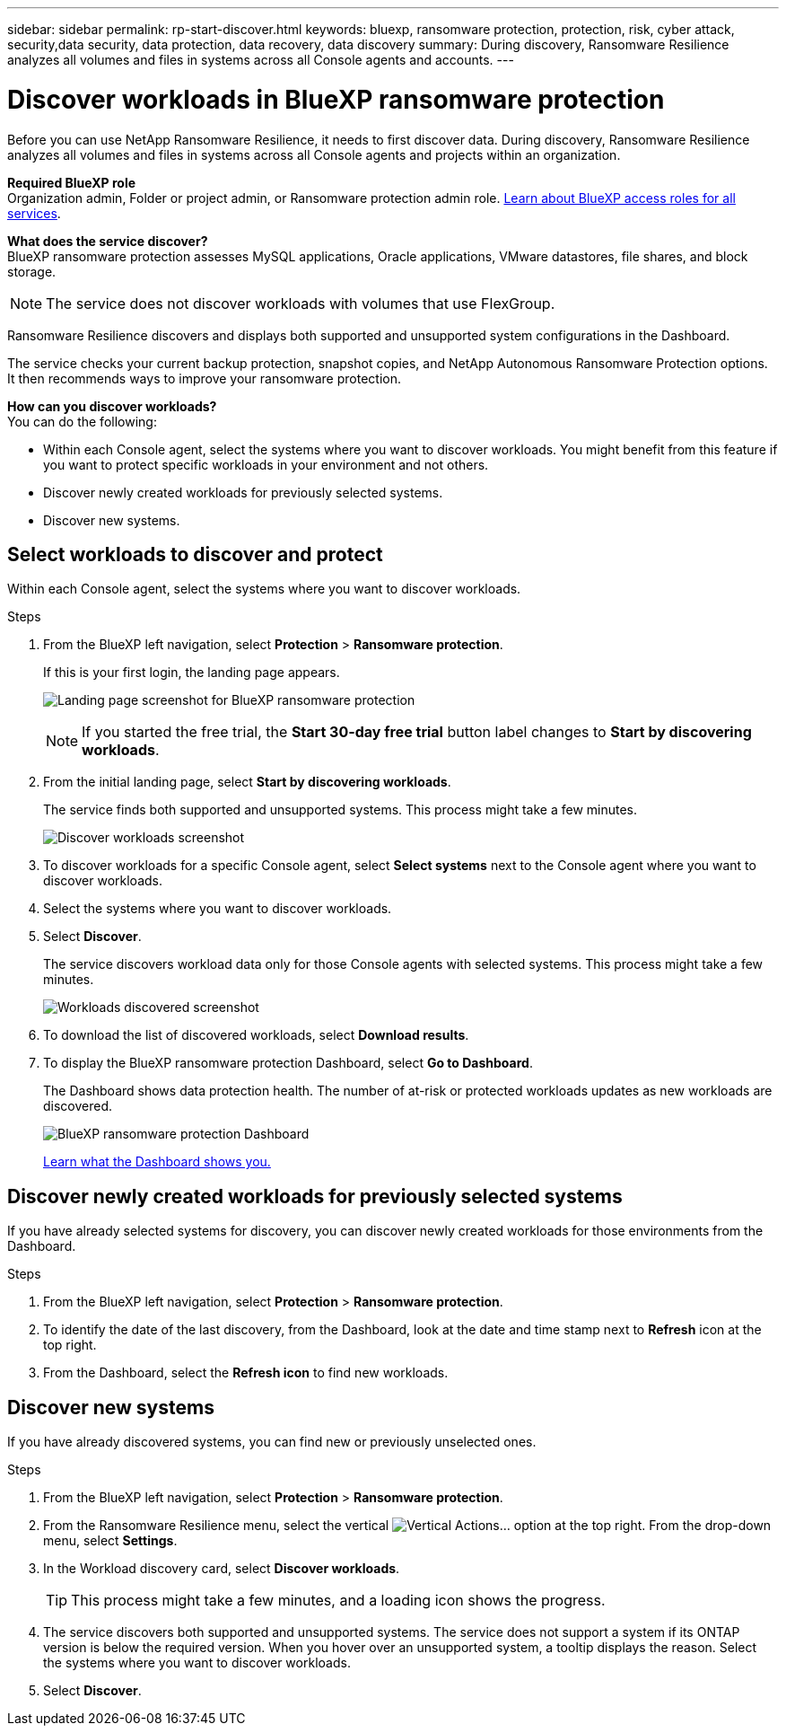 ---
sidebar: sidebar
permalink: rp-start-discover.html
keywords: bluexp, ransomware protection, protection, risk, cyber attack, security,data security, data protection, data recovery, data discovery
summary: During discovery, Ransomware Resilience analyzes all volumes and files in systems across all Console agents and accounts.     
---

= Discover workloads in BlueXP ransomware protection
:hardbreaks:
:icons: font
:imagesdir: ./media/

[.lead]
Before you can use NetApp Ransomware Resilience, it needs to first discover data. During discovery, Ransomware Resilience analyzes all volumes and files in systems across all Console agents and projects within an organization. 

*Required BlueXP role*
Organization admin, Folder or project admin, or Ransomware protection admin role. https://docs.netapp.com/us-en/bluexp-setup-admin/reference-iam-predefined-roles.html[Learn about BlueXP access roles for all services^].

*What does the service discover?*
BlueXP ransomware protection assesses MySQL applications, Oracle applications, VMware datastores, file shares, and block storage. 

NOTE: The service does not discover workloads with volumes that use FlexGroup.

Ransomware Resilience discovers and displays both supported and unsupported system configurations in the Dashboard.

The service checks your current backup protection, snapshot copies, and NetApp Autonomous Ransomware Protection options. It then recommends ways to improve your ransomware protection. 

*How can you discover workloads?*
You can do the following: 

* Within each Console agent, select the systems where you want to discover workloads. You might benefit from this feature if you want to protect specific workloads in your environment and not others. 
//* During workload discovery, you can enable automatic discovery of workloads per Console agent. This feature lets you select the workloads that you want to protect. 
* Discover newly created workloads for previously selected systems. 
* Discover new systems. 


== Select workloads to discover and protect
Within each Console agent, select the systems where you want to discover workloads. 

.Steps

. From the BlueXP left navigation, select *Protection* > *Ransomware protection*. 
+
If this is your first login, the landing page appears.
+
image:screen-landing.png[Landing page screenshot for BlueXP ransomware protection]
+
NOTE: If you started the free trial, the *Start 30-day free trial* button label changes to *Start by discovering workloads*. 

. From the initial landing page, select *Start by discovering workloads*. 
+
The service finds both supported and unsupported systems. This process might take a few minutes.
+
image:screen-discover-workloads-unsupported.png[Discover workloads screenshot] 
//. Do one of the following: 
//* To select systems for all Console agents, select *Select all systems*.

. To discover workloads for a specific Console agent, select *Select systems* next to the Console agent where you want to discover workloads.



. Select the systems where you want to discover workloads. 
//. Optionally, select *Enable autodiscovery* to have Ransomware Resilience automatically discover new workloads in the selected Console agent. 
. Select *Discover*. 
+
The service discovers workload data only for those Console agents with selected systems. This process might take a few minutes.
+
image:screen-discover-workloads-unsupported-collected.png[Workloads discovered screenshot]
. To download the list of discovered workloads, select *Download results*.

. To display the BlueXP ransomware protection Dashboard, select *Go to Dashboard*.   
+
The Dashboard shows data protection health. The number of at-risk or protected workloads updates as new workloads are discovered.  
+
image:screen-dashboard3.png[BlueXP ransomware protection Dashboard]
+
link:rp-use-dashboard.html[Learn what the Dashboard shows you.]

== Discover newly created workloads for previously selected systems

If you have already selected systems for discovery, you can discover newly created workloads for those environments from the Dashboard.

.Steps

. From the BlueXP left navigation, select *Protection* > *Ransomware protection*. 

. To identify the date of the last discovery, from the Dashboard, look at the date and time stamp next to *Refresh* icon at the top right.

. From the Dashboard, select the *Refresh icon* to find new workloads. 


== Discover new systems

If you have already discovered systems, you can find new or previously unselected ones.

.Steps

. From the BlueXP left navigation, select *Protection* > *Ransomware protection*. 
//. Do one of the following: 
//* From the Dashboard, select *Add new* and in the tooltip that appears, select *Add new systems*. 
. From the Ransomware Resilience menu, select the vertical image:button-actions-vertical.png[Vertical Actions]... option at the top right. From the drop-down menu, select *Settings*. 

. In the Workload discovery card, select *Discover workloads*.
+
TIP: This process might take a few minutes, and a loading icon shows the progress.
. The service discovers both supported and unsupported systems. The service does not support a system if its ONTAP version is below the required version. When you hover over an unsupported system, a tooltip displays the reason. Select the systems where you want to discover workloads. 

. Select *Discover*.

//== Enable automatic discovery of workloads per Console agent

//After you set up the first workload discovery, you can set up automatic discovery of workloads per Console agent.

//.Steps

//. From the BlueXP left navigation, select *Protection* > *Ransomware protection*. 
//+
//The Dashboard appears. 
//+
//image:screen-dashboard.png[BlueXP ransomware protection Dashboard]

//. From the top right of the Dashboard, select *Discover workloads*. 

//. Locate a Console agent that displays the *Find new systems* link.  
//+
//image:screen-discover-workloads-newly-discovered.png[Newly discovered systems screenshot]

//. Select *Enable autodiscovery* to have Ransomware Resilience automatically discover new workloads in the selected Console agent. 

//. Select *Discover*. 

//== Set up email notifications 

//You can send specific types of notifications by email so you can be informed of important system activity even when you’re not logged into BlueXP. Emails can be sent to any users who are part of your BlueXP organization, or to any other recipients who need to be aware of certain types of system activity.

//NOTE: Sending email notifications is not supported when the Console agent is installed in a site without internet access.

//By default, BlueXP Organization admins will receive emails for all "Critical" and "Recommendation" notifications. 

//For instructions on configuring email settings, see https://docs.netapp.com/us-en/bluexp-setup-admin/task-monitor-cm-operations.html#set-email-notification-settings[Configure email settings in BlueXP^]